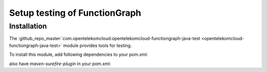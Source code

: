 Setup testing of FunctionGraph
==============================

Installation
------------

The :github_repo_master:`com.opentelekomcloud:opentelekomcloud-functiongraph-java-test <opentelekomcloud-functiongraph-java-test>` module provides tools for testing.

To install this module, add following dependencies to your pom.xml:

.. code-block:: xml
  :substitutions:

  <dependencies>
    ...
    <dependency>
      <groupId>io.github.opentelekomcloud</groupId>
      <artifactId>opentelekomcloud-functiongraph-java-test</artifactId>
      <version>|pom_version|</version>
      <scope>test</scope>
    </dependency>

    <dependency>
      <groupId>org.junit.jupiter</groupId>
      <artifactId>junit-jupiter-api</artifactId>
      <version>5.11.0</version>
      <scope>test</scope>
    </dependency>

    <dependency>
      <groupId>org.junit.jupiter</groupId>
      <artifactId>junit-jupiter-engine</artifactId>
      <version>5.11.0</version>
      <scope>test</scope>
    </dependency>
    ...
  </dependencies>

also have `maven-surefire-plugin` in your pom.xml:

.. code-block:: xml
  :substitutions:

  <build>
    ... 
    <plugins>
          <plugin>
              <groupId>org.apache.maven.plugins</groupId>
              <artifactId>maven-surefire-plugin</artifactId>
              <version>{SEE: pom.xml}</version>
          </plugin>
    </plugins>
    ...
  </build>
